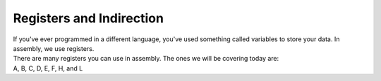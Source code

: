 Registers and Indirection
********************************

| If you've ever programmed in a different language, you've used something called variables to store your data. In assembly, we use registers.
| There are many registers you can use in assembly. The ones we will be covering today are:
| A, B, C, D, E, F, H, and L